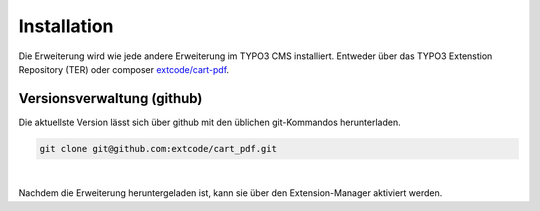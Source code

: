 .. ==================================================
.. FOR YOUR INFORMATION
.. --------------------------------------------------
.. -*- coding: utf-8 -*- with BOM.

Installation
============

Die Erweiterung wird wie jede andere Erweiterung im TYPO3 CMS installiert. Entweder über das TYPO3 Extenstion Repository (TER)
oder composer `extcode/cart-pdf <https://packagist.org/packages/extcode/cart-pdf>`_.

Versionsverwaltung (github)
---------------------------
Die aktuellste Version lässt sich über github mit den üblichen git-Kommandos herunterladen.

.. code-block:: bash

   git clone git@github.com:extcode/cart_pdf.git

|

Nachdem die Erweiterung heruntergeladen ist, kann sie über den Extension-Manager aktiviert werden.